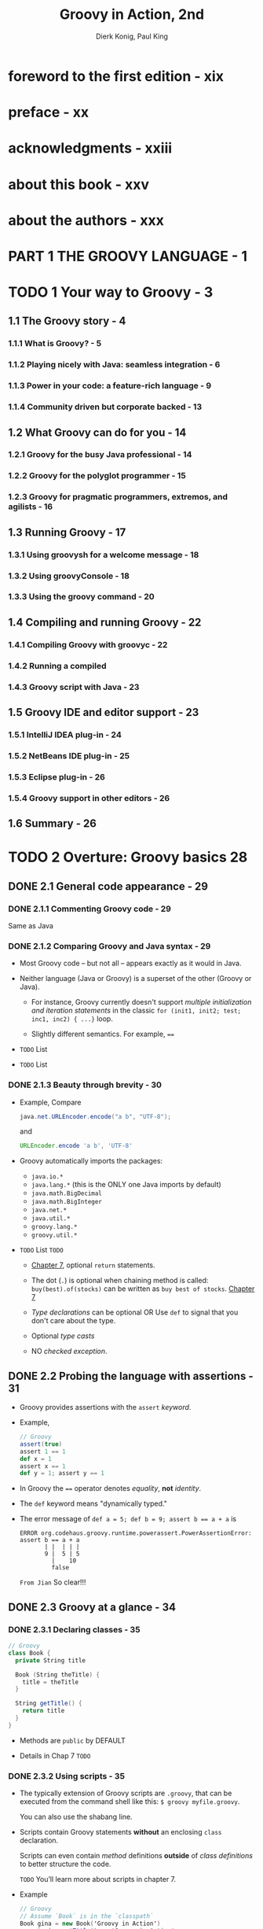 #+TITLE: Groovy in Action, 2nd
#+VERSION: 2015, Covers Groovy 2.4
#+AUTHOR: Dierk Konig, Paul King
#+STARTUP: entitiespretty

* foreword to the first edition - xix
* preface - xx
* acknowledgments - xxiii
* about this book - xxv
* about the authors - xxx
* PART 1 THE GROOVY LANGUAGE - 1
* TODO 1 Your way to Groovy - 3
** 1.1 The Groovy story - 4
*** 1.1.1 What is Groovy? - 5
*** 1.1.2 Playing nicely with Java: seamless integration - 6
*** 1.1.3 Power in your code: a feature-rich language - 9
*** 1.1.4 Community driven but corporate backed - 13

** 1.2 What Groovy can do for you - 14
*** 1.2.1 Groovy for the busy Java professional - 14
*** 1.2.2 Groovy for the polyglot programmer - 15
*** 1.2.3 Groovy for pragmatic programmers, extremos, and agilists - 16

** 1.3 Running Groovy - 17
*** 1.3.1 Using groovysh for a welcome message - 18
*** 1.3.2 Using groovyConsole - 18
*** 1.3.3 Using the groovy command - 20

** 1.4 Compiling and running Groovy - 22
*** 1.4.1 Compiling Groovy with groovyc - 22
*** 1.4.2 Running a compiled
*** 1.4.3 Groovy script with Java - 23

** 1.5 Groovy IDE and editor support - 23
*** 1.5.1 IntelliJ IDEA plug-in - 24
*** 1.5.2 NetBeans IDE plug-in - 25
*** 1.5.3 Eclipse plug-in - 26
*** 1.5.4 Groovy support in other editors - 26

** 1.6 Summary - 26

* TODO 2 Overture: Groovy basics 28
** DONE 2.1 General code appearance - 29
   CLOSED: [2018-01-06 Sat 23:11]
*** DONE 2.1.1 Commenting Groovy code - 29
    CLOSED: [2018-01-06 Sat 22:44]
    Same as Java

*** DONE 2.1.2 Comparing Groovy and Java syntax - 29
    CLOSED: [2018-01-06 Sat 23:11]
    - Most Groovy code -- but not all -- appears exactly as it would in Java.

    - Neither language (Java or Groovy) is a superset of the other (Groovy or
      Java).
      + For instance,
        Groovy currently doesn't support /multiple initialization and iteration
        statements/ in the classic ~for (init1, init2; test; inc1, inc2) { ...}~
        loop.

      + Slightly different semantics. For example, ~==~

    - =TODO= List

    - =TODO= List

*** DONE 2.1.3 Beauty through brevity - 30
    CLOSED: [2018-01-06 Sat 23:11]
    - Example,
      Compare
      #+BEGIN_SRC java
        java.net.URLEncoder.encode("a b", "UTF-8");
      #+END_SRC

      and

      #+BEGIN_SRC groovy
        URLEncoder.encode 'a b', 'UTF-8'
      #+END_SRC

    - Groovy automatically imports the packages:
      + ~java.io.*~
      + ~java.lang.*~ (this is the ONLY one Java imports by default)
      + ~java.math.BigDecimal~
      + ~java.math.BigInteger~
      + ~java.net.*~
      + ~java.util.*~
      + ~groovy.lang.*~
      + ~groovy.util.*~

    - =TODO= List =TODO=
      + _Chapter 7_, optional ~return~ statements.

      + The dot (~.~) is optional when chaining method is called:
        ~buy(best).of(stocks)~ can be written as ~buy best of stocks~.
        _Chapter 7_

      + /Type declarations/ can be optional
        OR
        Use ~def~ to signal that you don't care about the type.

      + Optional /type casts/

      + NO /checked exception/.

** DONE 2.2 Probing the language with assertions - 31
   CLOSED: [2018-01-06 Sat 23:33]
   - Groovy provides assertions with the ~assert~ /keyword/.

   - Example,
     #+BEGIN_SRC scala
       // Groovy
       assert(true)
       assert 1 == 1
       def x = 1
       assert x == 1
       def y = 1; assert y == 1
     #+END_SRC

   - In Groovy the ~==~ operator denotes /equality/, *not* /identity/.

   - The ~def~ keyword means "dynamically typed."

   - The error message of ~def a = 5; def b = 9; assert b == a + a~ is
     #+BEGIN_SRC text
       ERROR org.codehaus.groovy.runtime.powerassert.PowerAssertionError:
       assert b == a + a
              | |  | | |
              9 |  5 | 5
                |    10
                false
     #+END_SRC
     =From Jian= So clear!!!

** DONE 2.3 Groovy at a glance - 34
   CLOSED: [2018-01-07 Sun 19:46]
*** DONE 2.3.1 Declaring classes - 35
    CLOSED: [2018-01-06 Sat 23:55]
    #+BEGIN_SRC scala
      // Groovy
      class Book {
        private String title

        Book (String theTitle) {
          title = theTitle
        }

        String getTitle() {
          return title
        }
      }
    #+END_SRC

    - Methods are ~public~ by DEFAULT

    - Details in Chap 7 =TODO=

*** DONE 2.3.2 Using scripts - 35
    CLOSED: [2018-01-06 Sat 23:55]
    - The typically extension of Groovy scripts are =.groovy=, that can be
      executed from the command shell like this: ~$ groovy myfile.groovy~.

      You can also use the shabang line.

    - Scripts contain Groovy statements *without* an enclosing ~class~
      declaration.

      Scripts can even contain /method/ definitions *outside* of /class
      definitions/ to better structure the code.

      =TODO= You’ll learn more about scripts in chapter 7.

    - Example
      #+BEGIN_SRC scala
        // Groovy
        // Assume `Book` is in the `classpath`
        Book gina = new Book('Groovy in Action')
        assert gina.getTitle() == 'Groovy in Action'
        assert getTitleBackwards(gina) == 'noitcA ni yvoorG'

        String getTitleBackwards(book) {
          String title = book.getTitle
          return title.reverse()
        }
      #+END_SRC
      + In Groovy script, in text, a use can be written before the required
        method definition. This is because the script is processed before run by
        JVM, NOT excute directly line by line from the top to the bottom.

      + The given script use ~Book~, which requires the =Book.groovy= file, which
        contains the ~Book~ class, must reside on the classpaht.

*** DONE 2.3.3 GroovyBeans - 36
    CLOSED: [2018-01-07 Sun 17:28]
    #+BEGIN_SRC scala
      // Groovy
      class BookBean {
        String title
      }

      def groovyBook = new BookBean()

      groovyBook.setTitle('Groovy in Action')
      assert groovyBook.getTitle() == 'Groovy in Action'

      groovyBook.title = 'Groovy conquers the world'
      assert groovyBook.title == 'Groovy conquers the world'
    #+END_SRC

    - If ~title~ is private, there will be NO ~setTitle~ method.

    - =TODO= More details in Chapter 7

*** DONE 2.3.4 Annotations 37
    CLOSED: [2018-01-07 Sun 18:14]
    Use ~@Immutable~ as example

    - A /Groovy bean/ can be marked as /immutable/, which means that
      the class becomes /final/, *ALL* its fields become /final/, and you CANNOT
      change its state after construction.

    - Exmaple:
      #+BEGIN_SRC scala
        import groovy.transform.Immutable

        @Immutable class FixedBook {  // AST annotation
          String title
        }

        def gina = new FixedBook('Groovy in Action')           // Positional constructors
        def regina = new FixedBook(title: 'Groovy in Action')  // Named-arg constructors

        assert gina.title == 'Groovy in Action'
        assert gina == regina

        try {
          gina.title = "Oops!"
          assert false, "should not reach here"
        } catch (ReadOnlyPropertyException expected) {
          println "Expected Error: '$expected.message'"
        }
      #+END_SRC

    - The ~@Immutable~ does more than you can see:
      + it adds a correct ~hashCode()~ implementation
      + it enforces /defensive copying/ =???= for access to all /properties/ that
        aren't immutable by themselves.

    - defensive copying :: http://www.javapractices.com/topic/TopicAction.do?Id=15

    - =TODO= =???=
      Most Groovy annotations, like ~@Immutable~, instruct the compiler to execute
      an AST transformation.

*** DONE 2.3.5 Using grapes 38
    CLOSED: [2018-01-07 Sun 18:19]
    - The ~@Grab~ annotation is used to explicitly define your external library
      dependencies within a script.

    - grapes :: external Groovy library dependencies.

    - Listing 2.6  Grabbing external libraries
      #+BEGIN_SRC scala
        @Grab('commons-lang:commons-lang:2.4')
        import org.apache.commons.lang.ClassUtils

        class Outer {
          class Innter {}
        }

        assert !ClassUtils.isInnerClass(Outer)
        assert ClassUtils.isInnerClass(Outer.Innter)
      #+END_SRC

*** DONE 2.3.6 Handling text 39
    CLOSED: [2018-01-07 Sun 18:48]
**** GSTRINGS - 73
     - Both single quotes and double quotes can be used for strings.

     - Double quotes strings are (?) of type ~GString~, which can have
       interpolation.

**** REGULAR EXPRESSIONS - 73
    - Groovy supports /regular expressions/ *at the language level*.

    - Declare a pattern with ~//~
      Match a pattern with ~=~~

    - Example:
      ~assert '12345' =~ /\d+/~
      ~assert 'xxxxx' == '12345'.replaceAll(/\d/, 'x')~

*** DONE 2.3.7 Numbers are objects 40
    CLOSED: [2018-01-07 Sun 18:49]
    Numbers are /objects/

*** DONE 2.3.8 Using lists, maps, and ranges 40
    CLOSED: [2018-01-07 Sun 19:06]
**** LISTS - 75
     #+BEGIN_SRC scala
       def roman = ['', 'I', 'II', 'III', 'IV', 'V', 'VI', 'VII']
       assert roman[4] == 'IV'

       roman[8] = 'VIII'
       assert roman.size() == 9
     #+END_SRC

     /List/ is like Java /array/, but more expressive.

     =From Jian= From the usage, which doesn't discourage indexing, I think it
     is *NOT* /liked list/.

**** SIMPLE MAPS - 75
     #+BEGIN_SRC scala
       def http = [
         100 : 'CONTINUE',
         200 : 'OK',
         400 : 'BAD REQUEST'
       ]

       assert http[200] == 'OK'
       http[500] = 'INTERNAL SERVER ERROR'
       assert http.size() == 4
     #+END_SRC

**** RANGES - 76
     #+BEGIN_SRC scala
       def x = 1..10
       assert x.contains(5)
       assert !x.contains(15)
       assert x.size() == 10
       assert x.from == 1
       assert x.to == 10
       assert x.reverse() == 10..1
     #+END_SRC

*** DONE 2.3.9 Code as objects: closures 43
    CLOSED: [2018-01-07 Sun 19:44]
    - ~[1, 2, 3].each { entry -> println entry }~

    - Listing 2.7  Counting all the clinks at a party using a closure
      #+BEGIN_SRC scala
        def totalClinks = 0
        def partyPeople = 100

        1.upto(partyPeople) { guestNumber ->
          clinksWithGuest = guestNumber - 1
          totalClinks += clinksWithGuest
        }

        assert totalClinks == (partyPeople * (partyPeople - 1)) / 2
      #+END_SRC

*** DONE 2.3.10 Groovy control structures 45
    CLOSED: [2018-01-07 Sun 18:57]
    - In conditionals, ~null~ is treated like ~false~, and so are
      _empty_ strings, collections, and maps.

    - Listing 2.8  Control structures
      #+BEGIN_SRC scala
        // if
        if (false) assert false

        // if ... else ...
        if (null)
        {
          assert false
        }
        else
        {
          assert true
        }

        def i = 0
        // classic while
        while (i < 10) {
          i++
        }
        assert i == 10


        def clinks = 0
        // for in range
        for (remainingGuests in 0..9) {
          clinks += remainingGuests
        }

        assert clinks == (10*9)/2
        // for in list
        def list = [0, 1, 2, 3]
        for (j in list) {
          assert j == list[j]
        }

        // each
        list.each() { item ->
          assert item == list[item]
        }

        // Classifer switch
        switch(3) {
          case 1 : assert false; break
          case 3 : assert true; break
          default: assert false
        }
      #+END_SRC

** TODO 2.4 Groovy's place in the Java environment - 46
*** TODO 2.4.1 My class is your class - 47
    - =TODO= NOTE

*** TODO 2.4.2 GDK: the Groovy library - 48
    - x

*** TODO 2.4.3 Groovy compiler lifecycle - 49
**** GROOVY CLASS GENERATION AT WORK - 50
**** GROOVY IS DYNAMIC - 51
**** GROOVY CAN BE STATIC - 86

** TODO 2.5 Summary - 53

* TODO 3 Simple Groovy datatypes - 54
  - This chapter covers
    + Groovy's approach to typing
    + Operators as method implementations
    + Strings, regular expressions, and numbers

** TODO 3.1 Objects, objects everywhere - 55
*** TODO 3.1.1 Java's type system: primitives and references - 55
*** DONE 3.1.2 Groovy's answer: everything's an object - 56
    CLOSED: [2018-01-07 Sun 21:20]
    - Table 3.1 Java's primitive datatypes and their wrappers

    - *Difference*: Groovy has literals for ~java.math.BigDecimal~ and
      ~java.math.BigInteger~. Both use ~G~ suffix.
        Whether to use a ~BigInteger~ or a ~BigDecimal~ to hold a literal with a
      ~G~ suffix depending on the presence or absence of a decimal point.

    - ~BigDecimal~ is the _DEFAULT type_ of noninteger literals.

*** TODO 3.1.3 Interoperating with Java: automatic boxing and unboxing - 57
*** TODO 3.1.4 No intermediate unboxing - 58

** DONE 3.2 The concept of optional typing - 58
   CLOSED: [2018-01-07 Sun 22:00]
   Groovy implicitly assumes these variables to be of static type
   ~java.lang.Object~.

*** DONE 3.2.1 Assigning types - 59
    CLOSED: [2018-01-07 Sun 21:30]
    - The ~def~ keyword is used to indicate that _no particular type is
      specified_, which means ~java.lang.Object~.

    - It does *NOT* matter whether you declare a variable to be of type ~int~ or
      ~Integer~. Groovy uses the reference type (~Integer~) either way.

    - Still /type safe/. For example, you CANNOT assign a ~java.util.Date~ to a
      reference of type ~java.lang.Number~. 

*** DONE 3.2.2 Dynamic Groovy is type safe - 59
    CLOSED: [2018-01-07 Sun 21:32]
    - =TODO=
      In chapter 10, we’ll explore how to make Groovy provide more type checking
      at compile time to match and even exceed the kind of checking you might
      expect from Java.

    - optional typing :: ...

    - Groovy enforces the Java type system! But it only does so at runtime, while
      Java does so with a mixture of compile-time and runtime checks.

      + The fact that Java does part of the work at runtime can easily be
        inferred from the fact that Java programs can still raise
        ~ClassCastExceptions~ and other *runtime typing errors*.

      + All this explains why the Groovy compiler6 takes no issue with
        #+BEGIN_SRC scala
          // Groovy
          Integer myInt = new Object()
          println myInt
        #+END_SRC
        but when running the code, the cast from ~Object~ to ~Integer~ is enforced
        and you'll see
        #+BEGIN_SRC text
          org.codehaus.groovy.runtime.typehandling.GroovyCastException:
             Cannot cast object 'java.lang.Object@5b0bc6'
             with class 'java.lang.Object' to class 'java.lang.Integer'
        #+END_SRC

        This is like the Java code
        ~Integer myInt = (Integer) returnsObject();~, which is OK when compile:
        at compile time, ~returnsObject()~ is of type ~Object~. Java compiler
        will expect its /runtime type/ can be right (namely ~Integer~ or can be
        casted to ~Integer~).

      + footnote 5:
        Groovy will still do some compile-time checks even when _compiling
        dynamically_. For instance, if you declare that a class implements an
        interface, Groovy requires that at compile time it contains the methods
        from the interface.

    - *Groovy types aren't dynamic, they never change*
      Do NOT use "dynamic typing" in Groovy.

    - =TODO=
      Type declarations and type casts also play an important role in the Groovy
      method dispatch that we’ll examine in more detail in _chapters 7 and 8_.
      Casts come with some additional logic to make development easier.

*** DONE 3.2.3 Let the casting work for you - 62
    CLOSED: [2018-01-07 Sun 21:56]
    - To complete the picture, Groovy actually applies convenience logic when
      casting.

      The exhaustive list can be looked up in
      ~DefaultTypeTransformation.castToType~.

    - _Two_ notable features are baked into the Groovy type casting logic that
      may be surprising at first, but make for really elegant code:
      + casting /lists/ to *arbitrary* classes.

      + casting /maps/ to *arbitrary* classes.

      Examples:
      The following listing introduces these features by creating ~Point~,
      ~Rectangle~, and ~Dimension~ objects.
      #+BEGIN_SRC scala
        // Groovy
        import java.awt.*

        Point topLeft = new Point(0, 0)     // classic
        Point botRight = [100, 100]         // List cast
        Point center = [x:50, y:50]         // Map cast

        assert botRight instanceof Point
        assert center instanceof Point

        def rect = new Rectangle()
        rect.location = [0, 0]              // Point
        rect.size = [width:100, height:100] // Dimension
      #+END_SRC

      =From Jian= Do this kind of tricky things because of the lack of pattern
      matching.

*** DONE 3.2.4 The case for optional typing - 63
    CLOSED: [2018-01-07 Sun 22:00]
    - *Duck typing*

    - *RULE OF THUMB* of Experienced Groovy programmers:
      as soon as you think about the type of a reference, declare it; if you’re
      thinking of it as “just an object,” leave the type out.

      =From Jian= 
      This is *NOT* good!

** TODO 3.3 Overriding operators - 64
*** 3.3.1 Overview of overridable operators - 64
*** 3.3.2 Overridden operators in action - 66
*** 3.3.3 Making coercion work for you - 68

** TODO 3.4 Working with strings - 69
*** 3.4.1 Varieties of string literals - 69
*** 3.4.2 Working with GStrings - 72
*** 3.4.3 From Java to Groovy - 74

** TODO 3.5 Working with regular expressions - 76
*** 3.5.1 Specifying patterns in string literals - 77
*** 3.5.2 Applying patterns - 79
*** 3.5.3 Patterns in action - 81
*** 3.5.4 Patterns and performance - 83
*** 3.5.3 Patterns for classification - 84

** TODO 3.6 Working with numbers - 85
*** 3.6.1 Coercion with numeric operators - 85
*** 3.6.2 GDK methods for numbers - 88

** TODO 3.7 Summary - 89

* TODO 4 Collective Groovy datatypes - 91
** 4.1 Working with ranges - 92
*** 4.1.1 Specifying ranges - 93
*** 4.1.2 Ranges are objects - 94
*** 4.1.3 Ranges in action - 95

** 4.2 Working with lists - 97
*** 4.2.1 Specifying lists - 97
*** 4.2.2 Using list operators - 98
*** 4.2.3 Using list methods - 101
*** 4.2.4 Lists in action - 105

** 4.3 Working with maps - 107
*** 4.3.1 Specifying maps - 108
*** 4.3.2 Using map operators - 109
*** 4.3.3 Maps in action - 113

** 4.4 Notes on Groovy collections - 114
*** 4.4.1 Understanding concurrent modification - 114
*** 4.4.2 Distinguishing between copy and modify semantics - 115

** 4.5 Summary 116

* TODO 5 Working with closures - 117
** 5.1 A gentle introduction to closures - 118
** 5.2 The case for closures - 119
*** 5.2.1 Using iterators - 119
*** 5.2.2 Handling resources with a protocol - 121

** 5.3 Declaring closures - 123
*** 5.3.1 Simple declaration - 123
*** 5.3.2 Using assignments for declaration - 124
*** 5.3.3 declaration - 124
*** 5.3.4 Referring to methods as closures - 125
*** 5.3.5 Comparing the available options - 126

** 5.4 Using closures - 127
*** 5.4.1 Calling a closure - 127
*** 5.4.2 More closure capabilities - 130

** 5.5 Understanding closure scope - 134
*** 5.5.1 Simple variable scope - 135
*** 5.5.2 Inspecting closure scope - 136
*** 5.5.3 Scoping at work: the classic accumulator test - 139

** 5.6 Returning from closures - 140
** 5.7 Support for design patterns - 141
*** 5.7.1 Relationship to the Visitor pattern - 142
*** 5.7.2 Relationship to the Builder pattern - 143
*** 5.7.3 Relationship to other patterns - 143

** 5.8 Summary - 144

* TODO 6 Groovy control structures - 145 _READing_
  - This chapter covers
    + Groovy truth
    + Conditionals and branching
    + Looping
    + Exception handling

** DONE 6.1 Groovy truth - 146
   CLOSED: [2018-01-07 Sun 22:23]
*** DONE 6.1.1 Evaluating Boolean tests - 146
    CLOSED: [2018-01-07 Sun 22:11]
    - The expression of a Boolean test can be of any (nonvoid) type.

    - Table 6.1 Sequence of rules used to evaluate a Boolean test
      =IMPORTANT=
      | Runtime type      | Evaluation criterion required for truth |
      |-------------------+-----------------------------------------|
      | Boolean           | Corresponding Boolean value is true     |
      | Matcher           | Matcher has a match                     |
      | Collection        | Collection is nonempty                  |
      | Map               | Map is nonempty                         |
      | String, GString   | String is nonempty                      |
      | Number, Character | Value is nonzero                        |
      | None of the above | Object reference is non-null            |

      + footnote 2:
        It would be rare to encounter a situation where more than one rule
        matched, but you never know when someone will subclass ~java.lang.Number~
        and implement ~java.util.Map~ at the same time.

*** DONE 6.1.2 Assignments within Boolean tests 147
    CLOSED: [2018-01-07 Sun 22:23]
    Groovy, like Java, allows assignment to be a Boolean test.

    Remember the return value of an assignment is the assigned value.

    Since the feature of the Boolean test of Groovy, this case is *MORE*
    complicated in Groovy than in Java.

    - =From Jian=
      Best solution (if NOT change Groovy itself):
      Should never let an assignment appear in the Boolean test site.

    - Groovy does NOT allow assignment to appear in the
      _top-level ~if~ Boolean test site_.
      #+BEGIN_SRC scala
        // Groovy
        if (x = 2) { println x }    // NOT allowed
        if ((x = 2)) { println x }  // OK
      #+END_SRC

      This helps in the most comman cases, but it does NOT help in other cases.

** DONE 6.2 Conditional execution structures - 149
   CLOSED: [2018-01-07 Sun 23:05]
*** DONE 6.2.1 The humble ~if~ statement - 149
    CLOSED: [2018-01-07 Sun 22:27]
*** DONE 6.2.2 The conditional ~?:~ operator and Elvis - 150
    CLOSED: [2018-01-07 Sun 22:30]
    - Groovy allows the shortcut:
      ~def value = argument ?: standard~

*** DONE 6.2.3 The ~switch~ statement and the ~in~ operator - 151
    CLOSED: [2018-01-07 Sun 22:52]
**** THE SWITCH STRUCTURE - 185
**** SWITCH WITH CLASSIFIERS - 186
     - /Classifier/ is eligible as a ~switch~ case if it implements the ~isCase~
       method.
       #+BEGIN_SRC java
         // Groovy
         switch (candidate) {
           case classifier1 : handle1(); break
           case classifier2 : handle2(); break
           default          : handleDefault()
         }
       #+END_SRC
       is roughly equivalent (besides the /fall through/ and exit handling) to
       #+BEGIN_SRC scala
         if      (classifier1.isCase(candidate)) handle1()
         else if (classifier2.isCase(candidate)) handle2()
         else    handleDefault()
       #+END_SRC

     - Listing 6.6  Advanced ~switch~ and mixed classifiers
       #+BEGIN_SRC java
         // Groovy
         switch (10) {
           case 0          : assert false ; break
           case 0..9       : assert false ; break
           case [8,9,11]   : assert false ; break
           case Float      : assert false ; break
           case {it%3 == 0}: assert false ; break
           case ~/../      : assert true  ; break
           default         : assert false ; break
         }
       #+END_SRC
       + The new feature is that we can _classify by type_.
         ~Float~ is of type ~java.lang.Class~, and the GDK *enhances* ~Class~ by
         adding an ~isCase~ method that tests the candidate with ~isInstance~.

       + The ~isCase~ method on /closures/ passes the ~candidate~ (the argument
         in the example above) into the /closure/ and returns the result of the
         /closure/ call coerced to a ~Boolean~.

       + *~/../* is a ~Pattern~ and the ~isCase~ method on patterns applies its
         test to the ~toString~ value of the argument.

     - Table 6.2 Standard implementations of ~isCase~ for ~switch~, ~grep~, and ~in~
       =IMPORTANT=
       | Class        | ~a.isCase(b)~ implemented as          |
       |--------------+---------------------------------------|
       | ~Object~     | ~a.equals(b)~                         |
       | ~Class~      | ~a.isInstance(b)~                     |
       | ~Collection~ | ~a.contains(b)~                       |
       | ~Range~      | ~a.contains(b)~                       |
       | ~Pattern~    | ~a.matcher(b.toString()).matches()~   |
       | ~String~     | ~(a==null && b==null) \vert{}\vert{} a.equals(b)~ |
       | ~Closure~    | ~a.call(b)~                           |

       + ~collection.grep(classifier)~

**** THE ~in~ OPERATOR - 187
     #+BEGIN_SRC scala
       def okValues = [1, 2, 3]
       def value = 2
       assert value in okValues
     #+END_SRC

     - *Advanced topic*
       It's possible to overload the ~isCase~ method to support different kinds
       of classification logic depending on the candidate type.

*** DONE 6.2.4 Sanity checking with assertions - 154 =RE-READ=
    CLOSED: [2018-01-07 Sun 23:05]
**** DONE PRODUCING INFORMATIVE FAILURE MESSAGES - 188
     CLOSED: [2018-01-07 Sun 22:58]
     - ~assert~ can have the second argument, which is usually an message string.

     - This leads to the following best practices with assertions:
       =IMPORTANT=
       + Before writing an assertion, let your code fail, and see whether any
         other thrown exception is good enough.

       + When writing an assertion, let it fail the first time, and see whether
         the failure message is sufficient. If not, add a message. Let it fail
         again to verify that the message is now good enough.

       + If you feel you need an assertion to clarify or protect your code, add
         it regardless of the previous rules.

       + If you feel you need a message to clarify the meaning or purpose of your
         assertion, add it regardless of the previous rules.

**** DONE ENSURE CODE WITH INLINE UNIT TESTS - 189
     CLOSED: [2018-01-07 Sun 23:05]
**** DONE RELATIONSHIPS TO OTHER ASSERTIONS - 190
     CLOSED: [2018-01-07 Sun 23:05]

** DONE 6.3 Looping - 157
   CLOSED: [2018-01-07 Sun 23:40]
*** DONE 6.3.1 Looping with ~while~ - 157
    CLOSED: [2018-01-07 Sun 23:24]
    - Like Java, ONLY Boolean test part is different.

    - *NOTE*:
      There are no ~do {} while(condition)~ or ~repeat {} until (condition)~
      loops in Groovy.

      + Of course with closures you could write your own *do-while* or
        *repeat-until* control structures with only some _minor restrictions_
        and differences compared to a language-supported equivalent.

        =TODO=
          We discuss some of these differences in the next section. In chapter 19,
        we look at a ~WhenUntilTransform~ which even removes some of the
        limitations.

*** DONE 6.3.2 Looping with ~for~ - 158
    CLOSED: [2018-01-07 Sun 23:40]
    - Groovy encourage this pattern ~for (variable in iterable) { body }~, though
      it support most of the the other patterns of Java ~for~ loop.

    - =TODO= =??=
      In fact, any object can be an iterable. =???=
      Groovy applies the same logic as for /object iteration/, described in
      chapter 12.

      Using the for loop with /object iteration/ as described in section 12.1.3 provides
      some very powerful combinations. You can use it to print a file line-by-line via
      #+BEGIN_SRC scala
        def file = new File('myFileName.txt')
        for (line in file) println line
      #+END_SRC

    - Or to print all one-digit matches of a regular expression:
      #+BEGIN_SRC scala
        def matcher = '12xy3'=~/\d/
        for (match in matcher) println match
      #+END_SRC

    - If the container object is ~null~, *NO* iteration will occur:
      ~for (x in null) println 'This will not be printed!'~

    - If Groovy _CANNOT make the container object iterable by any means_, the
      fallback solution is to do an iteration that contains only the container
      object itself:
      ~for (x in new Object()) println "Printed once for object $x"~

** TODO 6.4 Exiting blocks and methods - 160
*** TODO 6.4.1 Normal termination: ~return~ / ~break~ / ~continue~ - 160
    - =TODO= note

    - =TODO=
      As a final note on return handling, remember that closures, when used with
      iteration methods like each, have a different meaning of return than the
      control structures while and for, as explained in section 5.6.

*** TODO 6.4.2 Exceptions: ~throw~ / ~try ... catch ... finally~ - 161

** TODO 6.5 Summary - 162

* TODO 7 Object orientation, Groovy style - 164
** 7.1 Defining classes and scripts - 165
*** 7.1.1 Defining fields and local variables - 165
*** 7.1.2 Methods and parameters - 168
*** 7.1.3 Safe dereferencing with the ?. operator - 172
*** 7.1.4 Constructors - 173

** 7.2 Organizing classes and scripts - 175
*** 7.2.1 File to class relationship - 176
*** 7.2.2 Organizing classes in packages - 177
*** 7.2.3 Further classpath considerations - 180

** 7.3 Advanced object-oriented features - 181
*** 7.3.1 Using inheritance - 181
*** 7.3.2 Using interfaces - 182
*** 7.3.3 Multimethods - 183
*** 7.3.4 Using traits - 185

** 7.4 Working with GroovyBeans - 187
*** 7.4.1 Declaring beans - 187
*** 7.4.2 Working with beans - 189
*** 7.4.3 Using bean methods for any object - 192
*** 7.4.4 Fields, accessors, maps, and Expando - 193

** 7.5 Using advanced syntax features - 194
*** 7.5.1 Querying objects with GPaths - 194
*** 7.5.2 Injecting the spread operator - 197
*** 7.5.3 Concise syntax with command chains - 198

** 7.6 Summary - 199

* TODO 8 Dynamic programming with Groovy - 200
** 8.1 What is dynamic programming? - 202
** 8.2 Meta Object Protocol - 202
** 8.3 Customizing the MOP with hook methods - 204
*** 8.3.1 Customizing methodMissing - 204
*** 8.3.2 Customizing propertyMissing - 206
*** 8.3.3 Using closures for dynamic hooks - 207
*** 8.3.4 Customizing GroovyObject methods - 208

** 8.4 Modifying behavior through the metaclass - 210
*** 8.4.1 MetaClass knows it all - 210
*** 8.4.2 How to find the metaclass and invoke methods - 211
*** 8.4.3 Setting other metaclasses - 213
*** 8.4.4 Expanding the metaclass - 214
*** 8.4.5 Temporary MOP modifications using category classes - 219
*** 8.4.6 Writing extension modules - 222
*** 8.4.7 Using the @Category annotation - 223
*** 8.4.8 Merging classes with Mixins - 224

** 8.5 Real-world dynamic programming in action - 227
*** 8.5.1 Calculating with metrics - 227
*** 8.5.2 Replacing constructors with factory methods - 228
*** 8.5.3 Fooling IDEs for fun and profit - 228
*** 8.5.4 Undoing metaclass modifications - 230
*** 8.5.5 The Intercept/Cache/Invoke pattern - 231

** 8.6 Summary - 232

* TODO 9 Compile-time metaprogramming and AST transformations - 233
** 9.1 A brief history - 234
*** 9.1.1 Generating bytecode, not source code - 234
*** 9.1.2 Putting the power of code generation in the hands of developers - 235

** 9.2 Making Groovy cleaner and leaner - 235
*** 9.2.1 Code-generation transformations - 236
*** 9.2.2 Class design and design pattern annotations - 245
*** 9.2.3 Logging improvements - 252
*** 9.2.4 Declarative concurrency - 254
*** 9.2.5 Easier cloning and externalizing - 258
*** 9.2.6 Scripting support - 263
*** 9.2.7 More transformations - 267

** 9.3 Exploring AST - 268
*** 9.3.1 Tools of the trade - 270
*** 9.3.2 Other tools - 271

** 9.4 AST by example: creating ASTs - 272
*** 9.4.1 Creating by hand - 272
*** 9.4.2 AstBuilder.buildFromSpec - 273
*** 9.4.3 AstBuilder.buildFromString - 274
*** 9.4.4 AstBuilder.buildFromCode - 275

** 9.5 AST by example: local transformations - 276
** 9.6 AST by example: global transformations - 282
** 9.7 Testing AST transformations - 286
** 9.8 Limitations - 290
*** 9.8.1 It's early binding - 290
*** 9.8.2 It's fragile - 290
*** 9.8.3 It adds complexity - 290
*** 9.8.4 Its syntax is fixed - 291
*** 9.8.5 It's not typed - 291
*** 9.8.6 It's unhygienic - 291

** 9.9 Next steps - 292
** 9.10 Summary - 292

* TODO 10 Groovy as a static language - 294
** 10.1 Motivation for optional static typing - 295
*** 10.1.1 The role of types in Groovy - 296
*** 10.1.2 Type checking a dynamic language? - 296

** 10.2 Using @TypeChecked - 298
*** 10.2.1 Finding typos - 299
*** 10.2.2 Resolving method calls - 300
*** 10.2.3 Checking assignments 301 
*** 10.2.4 Type inference - 303
*** 10.2.5 Type-checked Grooviness - 306
*** 10.2.6 Type checking closures - 310
*** 10.2.7 Revisiting dynamic features in light of type checking - 316
*** 10.2.8 Mixing type-checked code with dynamic code - 319

** 10.3 Flow typing - 320
*** 10.3.1 Least upper bound - 323
*** 10.3.2 Smart instanceof inference - 325
*** 10.3.3 Closure-shared variables - 326

** 10.4 Static compilation - 327
*** 10.4.1 ~@CompileStatic~ - 328
*** 10.4.2 Method dispatch - 329

** 10.5 Static type checking extensions - 332
*** 10.5.1 ~@DelegatesTo~ revisited - 334
*** 10.5.2 Type checking extension scripts - 335
*** 10.5.3 extension scripts - 335
*** 10.5.4 Limits - 339

** 10.6 Summary - 340

* PART 2 AROUND THE GROOVY LIBRARY - 341
* TODO 11 Working with builders - 343
** 11.1 Learning by example: Using a builder - 345
** 11.2 Building object trees with NodeBuilder - 347
*** 11.2.1 NodeBuilder in action: a closer look at builder code - 348
*** 11.2.2 Understanding the builder concept - 350
*** 11.2.3 Smart building with logic - 350

** 11.3 Working with MarkupBuilder - 352
*** 11.3.1 Building XML - 352
*** 11.3.2 Building HTML - 354

** 11.4 Working with StreamingMarkupBuilder - 355
** 11.5 Task automation with AntBuilder - 356
*** 11.5.1 From Ant scripts to Groovy scripts - 357
*** 11.5.2 How AntBuilder works - 358
*** 11.5.3 Smart automation scripts with logic - 359

** 11.6 Easy GUIs with SwingBuilder - 360
*** 11.6.1 Reading a password with SwingBuilder - 361
*** 11.6.2 Creating Swing widgets - 363
*** 11.6.3 Arranging your widgets - 366
*** 11.6.4 Referring to widgets - 370
*** 11.6.5 Using Swing actions - 372
*** 11.6.6 Using models - 374
*** 11.6.7 Binding made easy - 377
*** 11.6.8 Putting it all together - 380

** 11.7 Modern UIs with GroovyFX SceneGraphBuilder - 386
*** 11.7.1 Application design with FXML - 388
*** 11.7.2 Properties and binding - 389
*** 11.7.3 Groovy desktop applications - 389

** 11.8 Creating your own builder - 390
*** 11.8.1 Subclassing BuilderSupport - 391
*** 11.8.2 Subclassing FactoryBuilderSupport - 395
*** 11.8.3 Rolling your own - 398

** 11.9 Summary - 399

* TODO 12 Working with the GDK - 401
** 12.1 Working with objects - 402
*** 12.1.1 Interactive objects - 402
*** 12.1.2 Convenient Object methods - 405
*** 12.1.3 Iterative Object methods - 408

** 12.2 Working with files and I/O - 411
*** 12.2.1 Traversing the filesystem - 412
*** 12.2.2 Reading from input sources - 417
*** 12.2.3 Writing to output destinations - 418
*** 12.2.4 Filters and conversions - 420
*** 12.2.5 Streaming serialized objects - 422
*** 12.2.6 Temporary data and file copying - 422

** 12.3 Working with threads and processes - 423
*** 12.3.1 Groovy multithreading - 424
*** 12.3.2 Integrating external processes - 426

** 12.4 Working with templates - 429
*** 12.4.1 Understanding the template format - 430
*** 12.4.2 Templates in action - 431
*** 12.4.3 Advanced template issues - 433

** 12.5 Working with Groovlets - 434
*** 12.5.1 Starting with “Hello world” - 435
*** 12.5.2 Groovlet binding - 437
*** 12.5.3 Templating Groovlets - 441

** 12.6 Summary - 443

* 13 Database programming with Groovy - 445
** 13.1 Groovy SQL: a better JDBC - 446
*** 13.1.1 Setting up for database access - 447
*** 13.1.2 Executing SQL - 452

** 13.2 Advanced Groovy SQL - 463
*** 13.2.1 Performing transactional updates - 463
*** 13.2.2 Working with batches - 464
*** 13.2.3 Working with pagination - 466
*** 13.2.4 Fetching metadata - 466
*** 13.2.5 Working with named and namedordinal parameters - 469
*** 13.2.6 Using stored procedures - 471

** 13.3 DataSets for SQL without SQL - 474
*** 13.3.1 Using DataSet operations - 475
*** 13.3.2 DataSets on database views - 479

** 13.4 Organizing database work - 481
*** 13.4.1 Architectural overview - 481
*** 13.4.2 Specifying the application behavior - 483
*** 13.4.3 Implementing the infrastructure - 484
*** 13.4.4 Using a transparent domain model - 488
*** 13.4.5 Implementing the application layer - 489

** 13.5 Groovy and NoSQL - 492
*** 13.5.1 MongoDB: A document-style database - 492
*** 13.5.2 Neo4J: A graph database - 495

** 13.6 Other approaches - 503
** 13.7 Summary - 504

* TODO 14 Working with XML and JSON - 506
** 14.1 Reading XML documents - 507
*** 14.1.1 Working with a DOM parser - 508
*** 14.1.2 Reading with a Groovy parser - 513
*** 14.1.3 Reading with a SAX parser - 518
*** 14.1.4 Reading with a StAX parser - 519

** 14.2 Processing XML - 521
*** 14.2.1 In-place processing 522 
*** 14.2.2 Streaming processing - 524
*** 14.2.3 Updating XML 529 
*** 14.2.4 Combining with XPath - 531

** 14.3 Parsing and building JSON - 538
*** 14.3.1 Parsing JSON - 538
*** 14.3.2 Building JSON - 540

** 14.4 Summary - 542

* TODO 15 Interacting with Web Services 543
** 15.1 An overview of Web Services 544
** 15.2 Reading RSS and ATOM 545
** 15.3 Using a REST-based API 547
** 15.4 Using XML-RPC 553
** 15.5 Applying SOAP 555
*** 15.5.1 Doing SOAP with plain Groovy 556
*** 15.5.2 Simplifying SOAP
*** 15.5.3 access using HTTPBuilder 558
*** 15.5.4 Simplifying SOAP access
*** 15.5.5 using groovy-wslite 559

** 15.6 Summary 560

* TODO 16 Integrating Groovy - 561
** 16.1 Prelude to integration - 562
*** 16.1 Integrating appropriately - 563
*** 16.2 Setting up dependencies - 564

** 16.2 Evaluating expressions and scripts with GroovyShell - 565
*** 16.2.1 Starting simply - 565
*** 16.2.2 Passing parameters within a binding - 567
*** 16.2.3 Generating dynamic classes at runtime - 569
*** 16.2.4 Parsing scripts - 569
*** 16.2.5 Running scripts or classes - 571
*** 16.2.6 Further parameterization of GroovyShell - 571

** 16.3 Using the Groovy script engine - 575
*** 16.3.1 Setting up the engine - 575
*** 16.3.2 Running scripts - 576
*** 16.3.3 Defining a different resource connector - 576

** 16.4 Working with the GroovyClassLoader - 577
*** 16.4.1 Parsing and loading Groovy classes - 577
*** 16.4.2 The chicken and egg dependency problem - 579
*** 16.4.3 Providing a custom resource loader - 580
*** 16.4.4 Playing it safe in a secured sandbox - 581

** 16.5 Spring integration - 584
*** 16.5.1 Wiring GroovyBeans - 585
*** 16.5.2 Refreshable beans - 587
*** 16.5.3 Inline scripts - 587

** 16.6 Riding Mustang and JSR-223 - 588
*** 16.6.1 Introducing JSR-223 - 588
*** 16.6.2 The script engine manager and its script engines - 589
*** 16.6.3 Compilable and invocable script engines - 590
*** 16.6.4 Polyglot programming - 592

** 16.7 Mastering CompilerConfiguration - 592
*** 16.7.1 The import customizer - 594
*** 16.7.2 The source-aware customizer - 595
*** 16.7.3 Writing your own customizer - 597
*** 16.7.4 The configscript compilation option - 598

** 16.8 Choosing an integration mechanism - 600
** 16.9 Summary - 601

* PART 3 APPLIED GROOVY - 603
* TODO 17 Unit testing with Groovy - 605
** 17.1 Getting started - 606
*** 17.1.1 Writing tests is easy - 607
*** 17.1.2 GroovyTestCase: an introduction - 608
*** 17.1.3 Working with GroovyTestCase - 610

** 17.2 Unit testing Groovy code - 611
** 17.3 Unit testing Java code - 614
** 17.4 Organizing your tests - 617
*** 17.4.1 Test suites - 617
*** 17.4.2 Parameterized or data-driven testing - 618
*** 17.4.3 Property-based testing - 619

** 17.5 Advanced testing techniques - 621
*** 17.5.1 Testing made groovy - 622
*** 17.5.2 Stubbing and mocking - 623
*** 17.5.3 Using GroovyLogTestCase - 628
*** 17.5.4 Unit testing performance - 629
*** 17.5.5 Code coverage with Groovy - 631

** 17.6 IDE integration - 634
*** 17.6.1 Using GroovyTestSuite - 635
*** 17.6.2 Using AllTestSuite - 637

** 17.7 Testing with the Spock framework - 638
*** 17.7.1 Testing with mocks 639 
*** 17.7.2 Data-driven Spock tests - 642

** 17.8 Build automation - 644
*** 17.8.1 Build integration with Gradle - 644
*** 17.8.2 Build integration with Maven - 647

** 17.9 Summary - 649

* TODO 18 Concurrent Groovy with GPars - 650
** 18.1 Concurrency for the rest of us - 651
*** 18.1.1 Concurrent != parallel - 651
*** 18.1.2 Introducing new concepts - 653

** 18.2 Concurrent collection processing - 654
*** 18.2.1 Transparently concurrent collections - 655
*** 18.2.2 Available fork/join methods - 657

** 18.3 Becoming more efficient with map/filter/reduce - 659
** 18.4 Dataflow for implicit task coordination - 662
*** 18.4.1 Testing for deadlocks - 662
*** 18.4.2 Dataflow on sequential datatypes - 663
*** 18.4.3 Final thoughts on dataflow - 665

** 18.5 Actors for explicit task coordination - 665
*** 18.5.1 Using the strengths of Groovy - 669

** 18.6 Agents for delegated task coordination - 671
** 18.7 Concurrency in action - 671
** 18.8 Summary - 675

* TODO 19 Domain-specific languages - 676
** 19.1 Groovy’s flexible nature - 677
*** 19.1.1 Back to omitting parentheses - 677

** 19.2 Variables, constants, and method injection - 681
*** 19.2.1 Injecting constants through the binding - 682
*** 19.2.2 Injecting methods into a script - 684
*** 19.2.3 Adding imports and static imports automatically - 685
*** 19.2.4 Injecting methods (revisited) - 687
*** 19.2.5 Adding closures to the binding - 688

** 19.3 Adding properties to numbers - 690
** 19.4 Leveraging named arguments - 693
** 19.5 Command chains - 696
** 19.6 Defining your own control structures - 699
** 19.7 Context switching with closures - 710
** 19.8 Another technique for builders - 715
** 19.9 Securing your DSLs - 718
*** 19.9.1 Introducing SecureASTCustomizer - 718
*** 19.9.2 The ArithmeticShell - 719
*** 19.9.3 Stopping the execution of your programs - 721
*** 19.9.4 Preventing cheating with metaprogramming - 723

** 19.10 Testing and error reporting - 725
** 19.11 Summary - 731

* TODO 20 The Groovy ecosystem - 732
** 20.1 Groovy Grapes for self-contained scripts - 733
** 20.2 Scriptom for Windows automation - 735
** 20.3 GroovyServ for quick startup - 737
** 20.4 Gradle for project automation - 738
** 20.5 CodeNarc for static code analysis - 741
** 20.6 GContracts for improved design - 743
** 20.7 Grails for web development - 745
** 20.8 Griffon for desktop applications - 749
** 20.9 Gaelyk for Groovy in the cloud - 752
** 20.10 Summary - 754

* appendix A Installation and documentation - 756
* appendix B Groovy language information - 759
* appendix C GDK API quick reference - 762
* appendix D Cheat sheets - 819
* appendix E Annotation parameters - 825
* appendix F Compiler phases - 842
* appendix G AST visitors - 844
* appendix H Type checking extensions - 850
* appendix I Android support - 861
* index - 863
